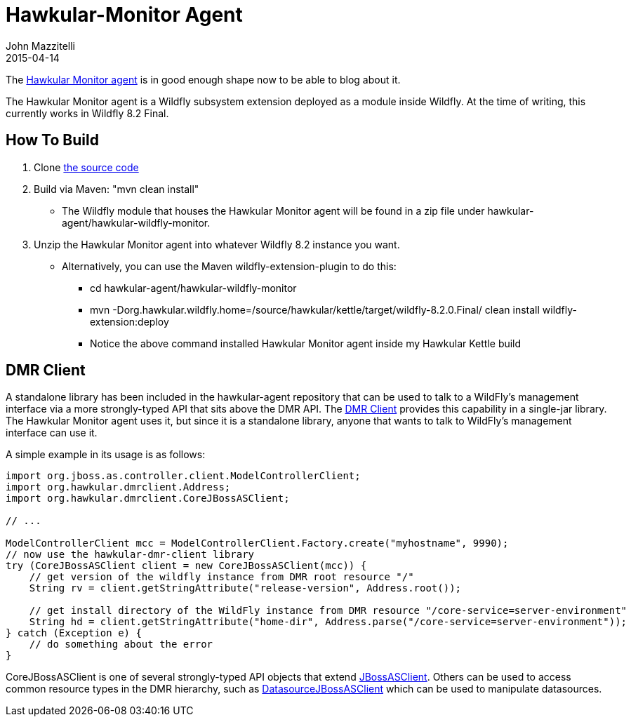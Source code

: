 = Hawkular-Monitor Agent
John Mazzitelli
2015-04-14

The https://github.com/hawkular/hawkular-agent[Hawkular Monitor agent] is in good enough shape now
to be able to blog about it.

The Hawkular Monitor agent is a Wildfly subsystem extension deployed as a module inside Wildfly.
At the time of writing, this currently works in Wildfly 8.2 Final.

== How To Build
. Clone https://github.com/hawkular/hawkular-agent[the source code]
. Build via Maven: "mvn clean install"
* The Wildfly module that houses the Hawkular Monitor agent will be found in a zip file under hawkular-agent/hawkular-wildfly-monitor.
. Unzip the Hawkular Monitor agent into whatever Wildfly 8.2 instance you want.
* Alternatively, you can use the Maven wildfly-extension-plugin to do this:
** cd hawkular-agent/hawkular-wildfly-monitor
** mvn -Dorg.hawkular.wildfly.home=/source/hawkular/kettle/target/wildfly-8.2.0.Final/ clean install wildfly-extension:deploy
** Notice the above command installed Hawkular Monitor agent inside my Hawkular Kettle build

== DMR Client

A standalone library has been included in the hawkular-agent repository that can be used to talk to a WildFly's
management interface via a more strongly-typed API that sits above the DMR API. The
https://github.com/hawkular/hawkular-agent/tree/master/hawkular-dmr-client/src/main/java/org/hawkular/dmrclient[DMR Client]
provides this capability in a single-jar library. The Hawkular Monitor agent uses it, but since it is a
standalone library, anyone that wants to talk to WildFly's management interface can use it.

A simple example in its usage is as follows:
[source,java]
----
import org.jboss.as.controller.client.ModelControllerClient;
import org.hawkular.dmrclient.Address;
import org.hawkular.dmrclient.CoreJBossASClient;

// ...

ModelControllerClient mcc = ModelControllerClient.Factory.create("myhostname", 9990);
// now use the hawkular-dmr-client library
try (CoreJBossASClient client = new CoreJBossASClient(mcc)) {
    // get version of the wildfly instance from DMR root resource "/"
    String rv = client.getStringAttribute("release-version", Address.root());
    
    // get install directory of the WildFly instance from DMR resource "/core-service=server-environment"
    String hd = client.getStringAttribute("home-dir", Address.parse("/core-service=server-environment"));
} catch (Exception e) {
    // do something about the error
}
----

CoreJBossASClient is one of several strongly-typed API objects that extend
https://github.com/hawkular/hawkular-agent/blob/master/hawkular-dmr-client/src/main/java/org/hawkular/dmrclient/JBossASClient.java[JBossASClient].
Others can be used to access common resource types in the DMR hierarchy, such as
https://github.com/hawkular/hawkular-agent/blob/master/hawkular-dmr-client/src/main/java/org/hawkular/dmrclient/DatasourceJBossASClient.java[DatasourceJBossASClient]
which can be used to manipulate datasources.
